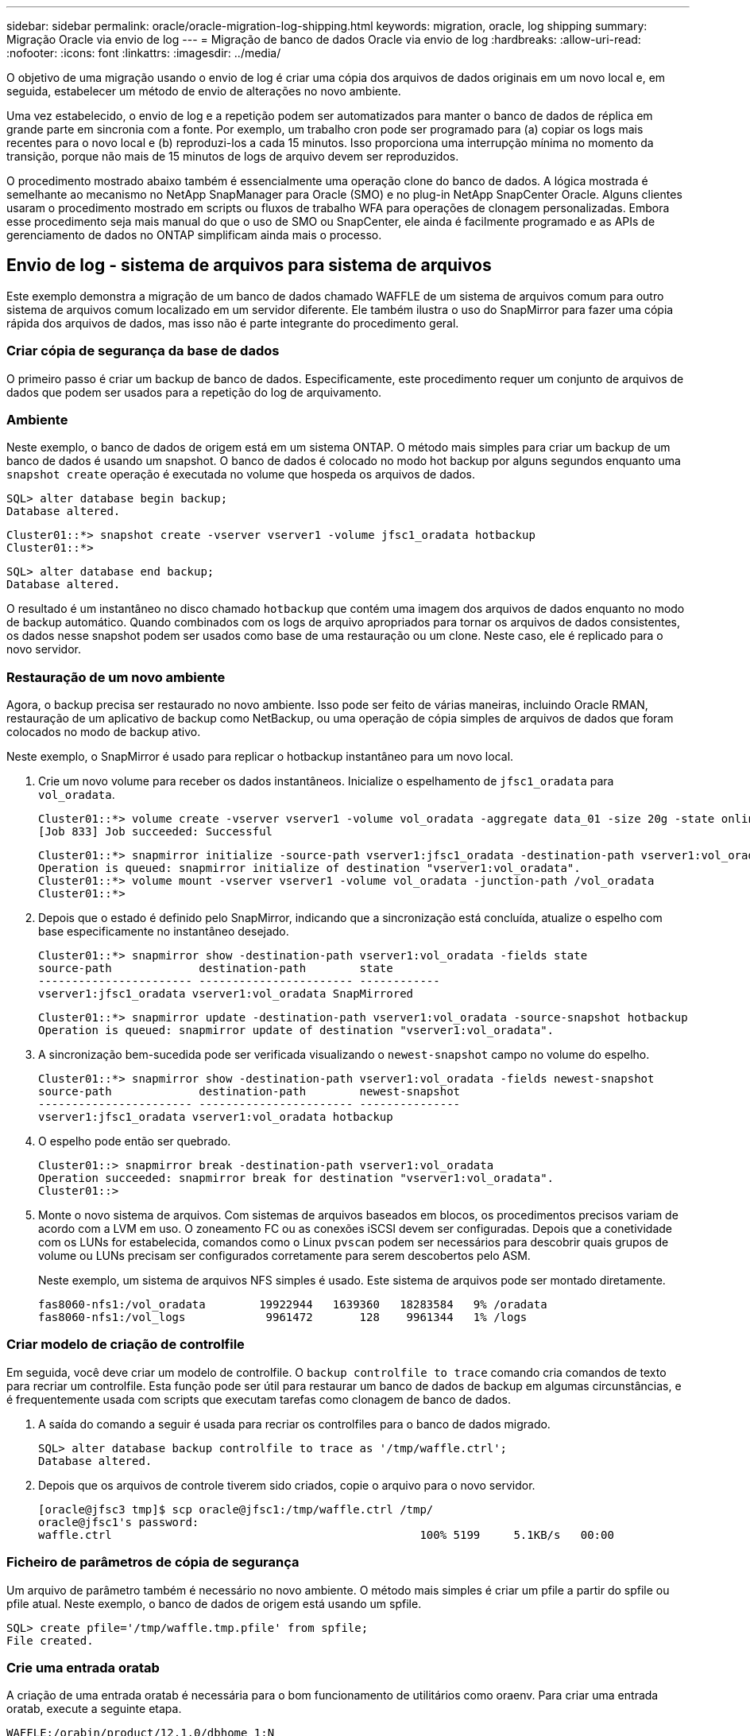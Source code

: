 ---
sidebar: sidebar 
permalink: oracle/oracle-migration-log-shipping.html 
keywords: migration, oracle, log shipping 
summary: Migração Oracle via envio de log 
---
= Migração de banco de dados Oracle via envio de log
:hardbreaks:
:allow-uri-read: 
:nofooter: 
:icons: font
:linkattrs: 
:imagesdir: ../media/


[role="lead"]
O objetivo de uma migração usando o envio de log é criar uma cópia dos arquivos de dados originais em um novo local e, em seguida, estabelecer um método de envio de alterações no novo ambiente.

Uma vez estabelecido, o envio de log e a repetição podem ser automatizados para manter o banco de dados de réplica em grande parte em sincronia com a fonte. Por exemplo, um trabalho cron pode ser programado para (a) copiar os logs mais recentes para o novo local e (b) reproduzi-los a cada 15 minutos. Isso proporciona uma interrupção mínima no momento da transição, porque não mais de 15 minutos de logs de arquivo devem ser reproduzidos.

O procedimento mostrado abaixo também é essencialmente uma operação clone do banco de dados. A lógica mostrada é semelhante ao mecanismo no NetApp SnapManager para Oracle (SMO) e no plug-in NetApp SnapCenter Oracle. Alguns clientes usaram o procedimento mostrado em scripts ou fluxos de trabalho WFA para operações de clonagem personalizadas. Embora esse procedimento seja mais manual do que o uso de SMO ou SnapCenter, ele ainda é facilmente programado e as APIs de gerenciamento de dados no ONTAP simplificam ainda mais o processo.



== Envio de log - sistema de arquivos para sistema de arquivos

Este exemplo demonstra a migração de um banco de dados chamado WAFFLE de um sistema de arquivos comum para outro sistema de arquivos comum localizado em um servidor diferente. Ele também ilustra o uso do SnapMirror para fazer uma cópia rápida dos arquivos de dados, mas isso não é parte integrante do procedimento geral.



=== Criar cópia de segurança da base de dados

O primeiro passo é criar um backup de banco de dados. Especificamente, este procedimento requer um conjunto de arquivos de dados que podem ser usados para a repetição do log de arquivamento.



=== Ambiente

Neste exemplo, o banco de dados de origem está em um sistema ONTAP. O método mais simples para criar um backup de um banco de dados é usando um snapshot. O banco de dados é colocado no modo hot backup por alguns segundos enquanto uma `snapshot create` operação é executada no volume que hospeda os arquivos de dados.

....
SQL> alter database begin backup;
Database altered.
....
....
Cluster01::*> snapshot create -vserver vserver1 -volume jfsc1_oradata hotbackup
Cluster01::*>
....
....
SQL> alter database end backup;
Database altered.
....
O resultado é um instantâneo no disco chamado `hotbackup` que contém uma imagem dos arquivos de dados enquanto no modo de backup automático. Quando combinados com os logs de arquivo apropriados para tornar os arquivos de dados consistentes, os dados nesse snapshot podem ser usados como base de uma restauração ou um clone. Neste caso, ele é replicado para o novo servidor.



=== Restauração de um novo ambiente

Agora, o backup precisa ser restaurado no novo ambiente. Isso pode ser feito de várias maneiras, incluindo Oracle RMAN, restauração de um aplicativo de backup como NetBackup, ou uma operação de cópia simples de arquivos de dados que foram colocados no modo de backup ativo.

Neste exemplo, o SnapMirror é usado para replicar o hotbackup instantâneo para um novo local.

. Crie um novo volume para receber os dados instantâneos. Inicialize o espelhamento de `jfsc1_oradata` para `vol_oradata`.
+
....
Cluster01::*> volume create -vserver vserver1 -volume vol_oradata -aggregate data_01 -size 20g -state online -type DP -snapshot-policy none -policy jfsc3
[Job 833] Job succeeded: Successful
....
+
....
Cluster01::*> snapmirror initialize -source-path vserver1:jfsc1_oradata -destination-path vserver1:vol_oradata
Operation is queued: snapmirror initialize of destination "vserver1:vol_oradata".
Cluster01::*> volume mount -vserver vserver1 -volume vol_oradata -junction-path /vol_oradata
Cluster01::*>
....
. Depois que o estado é definido pelo SnapMirror, indicando que a sincronização está concluída, atualize o espelho com base especificamente no instantâneo desejado.
+
....
Cluster01::*> snapmirror show -destination-path vserver1:vol_oradata -fields state
source-path             destination-path        state
----------------------- ----------------------- ------------
vserver1:jfsc1_oradata vserver1:vol_oradata SnapMirrored
....
+
....
Cluster01::*> snapmirror update -destination-path vserver1:vol_oradata -source-snapshot hotbackup
Operation is queued: snapmirror update of destination "vserver1:vol_oradata".
....
. A sincronização bem-sucedida pode ser verificada visualizando o `newest-snapshot` campo no volume do espelho.
+
....
Cluster01::*> snapmirror show -destination-path vserver1:vol_oradata -fields newest-snapshot
source-path             destination-path        newest-snapshot
----------------------- ----------------------- ---------------
vserver1:jfsc1_oradata vserver1:vol_oradata hotbackup
....
. O espelho pode então ser quebrado.
+
....
Cluster01::> snapmirror break -destination-path vserver1:vol_oradata
Operation succeeded: snapmirror break for destination "vserver1:vol_oradata".
Cluster01::>
....
. Monte o novo sistema de arquivos. Com sistemas de arquivos baseados em blocos, os procedimentos precisos variam de acordo com a LVM em uso. O zoneamento FC ou as conexões iSCSI devem ser configuradas. Depois que a conetividade com os LUNs for estabelecida, comandos como o Linux `pvscan` podem ser necessários para descobrir quais grupos de volume ou LUNs precisam ser configurados corretamente para serem descobertos pelo ASM.
+
Neste exemplo, um sistema de arquivos NFS simples é usado. Este sistema de arquivos pode ser montado diretamente.

+
....
fas8060-nfs1:/vol_oradata        19922944   1639360   18283584   9% /oradata
fas8060-nfs1:/vol_logs            9961472       128    9961344   1% /logs
....




=== Criar modelo de criação de controlfile

Em seguida, você deve criar um modelo de controlfile. O `backup controlfile to trace` comando cria comandos de texto para recriar um controlfile. Esta função pode ser útil para restaurar um banco de dados de backup em algumas circunstâncias, e é frequentemente usada com scripts que executam tarefas como clonagem de banco de dados.

. A saída do comando a seguir é usada para recriar os controlfiles para o banco de dados migrado.
+
....
SQL> alter database backup controlfile to trace as '/tmp/waffle.ctrl';
Database altered.
....
. Depois que os arquivos de controle tiverem sido criados, copie o arquivo para o novo servidor.
+
....
[oracle@jfsc3 tmp]$ scp oracle@jfsc1:/tmp/waffle.ctrl /tmp/
oracle@jfsc1's password:
waffle.ctrl                                              100% 5199     5.1KB/s   00:00
....




=== Ficheiro de parâmetros de cópia de segurança

Um arquivo de parâmetro também é necessário no novo ambiente. O método mais simples é criar um pfile a partir do spfile ou pfile atual. Neste exemplo, o banco de dados de origem está usando um spfile.

....
SQL> create pfile='/tmp/waffle.tmp.pfile' from spfile;
File created.
....


=== Crie uma entrada oratab

A criação de uma entrada oratab é necessária para o bom funcionamento de utilitários como oraenv. Para criar uma entrada oratab, execute a seguinte etapa.

....
WAFFLE:/orabin/product/12.1.0/dbhome_1:N
....


=== Prepare a estrutura do diretório

Se os diretórios necessários ainda não estavam presentes, você deve criá-los ou o procedimento de inicialização do banco de dados falhar. Para preparar a estrutura de diretórios, preencha os seguintes requisitos mínimos.

....
[oracle@jfsc3 ~]$ . oraenv
ORACLE_SID = [oracle] ? WAFFLE
The Oracle base has been set to /orabin
[oracle@jfsc3 ~]$ cd $ORACLE_BASE
[oracle@jfsc3 orabin]$ cd admin
[oracle@jfsc3 admin]$ mkdir WAFFLE
[oracle@jfsc3 admin]$ cd WAFFLE
[oracle@jfsc3 WAFFLE]$ mkdir adump dpdump pfile scripts xdb_wallet
....


=== Atualizações do arquivo de parâmetros

. Para copiar o arquivo de parâmetro para o novo servidor, execute os seguintes comandos. O local padrão é o `$ORACLE_HOME/dbs` diretório. Neste caso, o pfile pode ser colocado em qualquer lugar. Ele só está sendo usado como um passo intermediário no processo de migração.


....
[oracle@jfsc3 admin]$ scp oracle@jfsc1:/tmp/waffle.tmp.pfile $ORACLE_HOME/dbs/waffle.tmp.pfile
oracle@jfsc1's password:
waffle.pfile                                             100%  916     0.9KB/s   00:00
....
. Edite o arquivo conforme necessário. Por exemplo, se a localização do log do arquivo foi alterada, o arquivo pfile deve ser alterado para refletir o novo local. Neste exemplo, apenas os controlfiles estão sendo relocados, em parte para distribuí-los entre os sistemas de arquivos de log e dados.
+
....
[root@jfsc1 tmp]# cat waffle.pfile
WAFFLE.__data_transfer_cache_size=0
WAFFLE.__db_cache_size=507510784
WAFFLE.__java_pool_size=4194304
WAFFLE.__large_pool_size=20971520
WAFFLE.__oracle_base='/orabin'#ORACLE_BASE set from environment
WAFFLE.__pga_aggregate_target=268435456
WAFFLE.__sga_target=805306368
WAFFLE.__shared_io_pool_size=29360128
WAFFLE.__shared_pool_size=234881024
WAFFLE.__streams_pool_size=0
*.audit_file_dest='/orabin/admin/WAFFLE/adump'
*.audit_trail='db'
*.compatible='12.1.0.2.0'
*.control_files='/oradata//WAFFLE/control01.ctl','/oradata//WAFFLE/control02.ctl'
*.control_files='/oradata/WAFFLE/control01.ctl','/logs/WAFFLE/control02.ctl'
*.db_block_size=8192
*.db_domain=''
*.db_name='WAFFLE'
*.diagnostic_dest='/orabin'
*.dispatchers='(PROTOCOL=TCP) (SERVICE=WAFFLEXDB)'
*.log_archive_dest_1='LOCATION=/logs/WAFFLE/arch'
*.log_archive_format='%t_%s_%r.dbf'
*.open_cursors=300
*.pga_aggregate_target=256m
*.processes=300
*.remote_login_passwordfile='EXCLUSIVE'
*.sga_target=768m
*.undo_tablespace='UNDOTBS1'
....
. Depois que as edições estiverem concluídas, crie um spfile baseado nesse pfile.
+
....
SQL> create spfile from pfile='waffle.tmp.pfile';
File created.
....




=== Recrie controlfiles

Em uma etapa anterior, a saída do `backup controlfile to trace` foi copiada para o novo servidor. A parte específica da saída necessária é o `controlfile recreation` comando. Esta informação pode ser encontrada no ficheiro na secção marcada `Set #1. NORESETLOGS`. Começa com a linha `create controlfile reuse database` e deve incluir a palavra `noresetlogs`. Termina com o caractere ponto e vírgula (; ).

. Neste procedimento de exemplo, o arquivo lê o seguinte.
+
....
CREATE CONTROLFILE REUSE DATABASE "WAFFLE" NORESETLOGS  ARCHIVELOG
    MAXLOGFILES 16
    MAXLOGMEMBERS 3
    MAXDATAFILES 100
    MAXINSTANCES 8
    MAXLOGHISTORY 292
LOGFILE
  GROUP 1 '/logs/WAFFLE/redo/redo01.log'  SIZE 50M BLOCKSIZE 512,
  GROUP 2 '/logs/WAFFLE/redo/redo02.log'  SIZE 50M BLOCKSIZE 512,
  GROUP 3 '/logs/WAFFLE/redo/redo03.log'  SIZE 50M BLOCKSIZE 512
-- STANDBY LOGFILE
DATAFILE
  '/oradata/WAFFLE/system01.dbf',
  '/oradata/WAFFLE/sysaux01.dbf',
  '/oradata/WAFFLE/undotbs01.dbf',
  '/oradata/WAFFLE/users01.dbf'
CHARACTER SET WE8MSWIN1252
;
....
. Edite este script como desejado para refletir a nova localização dos vários arquivos. Por exemplo, certos arquivos de dados conhecidos por oferecer suporte a e/S alta podem ser redirecionados para um sistema de arquivos em uma camada de storage de alto desempenho. Em outros casos, as alterações podem ser puramente por razões de administrador, como isolar os arquivos de dados de um determinado PDB em volumes dedicados.
. Neste exemplo, a `DATAFILE` estrofe permanece inalterada, mas os logs de refazer são movidos para um novo local em `/redo` vez de compartilhar espaço com logs de arquivo no `/logs`.
+
....
CREATE CONTROLFILE REUSE DATABASE "WAFFLE" NORESETLOGS  ARCHIVELOG
    MAXLOGFILES 16
    MAXLOGMEMBERS 3
    MAXDATAFILES 100
    MAXINSTANCES 8
    MAXLOGHISTORY 292
LOGFILE
  GROUP 1 '/redo/redo01.log'  SIZE 50M BLOCKSIZE 512,
  GROUP 2 '/redo/redo02.log'  SIZE 50M BLOCKSIZE 512,
  GROUP 3 '/redo/redo03.log'  SIZE 50M BLOCKSIZE 512
-- STANDBY LOGFILE
DATAFILE
  '/oradata/WAFFLE/system01.dbf',
  '/oradata/WAFFLE/sysaux01.dbf',
  '/oradata/WAFFLE/undotbs01.dbf',
  '/oradata/WAFFLE/users01.dbf'
CHARACTER SET WE8MSWIN1252
;
....
+
....
SQL> startup nomount;
ORACLE instance started.
Total System Global Area  805306368 bytes
Fixed Size                  2929552 bytes
Variable Size             331353200 bytes
Database Buffers          465567744 bytes
Redo Buffers                5455872 bytes
SQL> CREATE CONTROLFILE REUSE DATABASE "WAFFLE" NORESETLOGS  ARCHIVELOG
  2      MAXLOGFILES 16
  3      MAXLOGMEMBERS 3
  4      MAXDATAFILES 100
  5      MAXINSTANCES 8
  6      MAXLOGHISTORY 292
  7  LOGFILE
  8    GROUP 1 '/redo/redo01.log'  SIZE 50M BLOCKSIZE 512,
  9    GROUP 2 '/redo/redo02.log'  SIZE 50M BLOCKSIZE 512,
 10    GROUP 3 '/redo/redo03.log'  SIZE 50M BLOCKSIZE 512
 11  -- STANDBY LOGFILE
 12  DATAFILE
 13    '/oradata/WAFFLE/system01.dbf',
 14    '/oradata/WAFFLE/sysaux01.dbf',
 15    '/oradata/WAFFLE/undotbs01.dbf',
 16    '/oradata/WAFFLE/users01.dbf'
 17  CHARACTER SET WE8MSWIN1252
 18  ;
Control file created.
SQL>
....


Se algum arquivo estiver perdido ou os parâmetros estiverem mal configurados, são gerados erros que indicam o que deve ser corrigido. O banco de dados está montado, mas ainda não está aberto e não pode ser aberto porque os arquivos de dados em uso ainda estão marcados como estando no modo hot backup. Os logs de arquivamento devem primeiro ser aplicados para tornar o banco de dados consistente.



=== Replicação inicial do log

Pelo menos uma operação de resposta de log é necessária para tornar os arquivos de dados consistentes. Muitas opções estão disponíveis para reproduzir logs. Em alguns casos, o local do log do arquivo original no servidor original pode ser compartilhado por NFS e a resposta do log pode ser feita diretamente. Em outros casos, os logs do arquivo devem ser copiados.

Por exemplo, uma operação simples `scp` pode copiar todos os logs atuais do servidor de origem para o servidor de migração:

....
[oracle@jfsc3 arch]$ scp jfsc1:/logs/WAFFLE/arch/* ./
oracle@jfsc1's password:
1_22_912662036.dbf                                       100%   47MB  47.0MB/s   00:01
1_23_912662036.dbf                                       100%   40MB  40.4MB/s   00:00
1_24_912662036.dbf                                       100%   45MB  45.4MB/s   00:00
1_25_912662036.dbf                                       100%   41MB  40.9MB/s   00:01
1_26_912662036.dbf                                       100%   39MB  39.4MB/s   00:00
1_27_912662036.dbf                                       100%   39MB  38.7MB/s   00:00
1_28_912662036.dbf                                       100%   40MB  40.1MB/s   00:01
1_29_912662036.dbf                                       100%   17MB  16.9MB/s   00:00
1_30_912662036.dbf                                       100%  636KB 636.0KB/s   00:00
....


=== Reprodução inicial do registo

Depois que os arquivos estão no local do log de arquivamento, eles podem ser reproduzidos emitindo o comando `recover database until cancel` seguido da resposta `AUTO` para reproduzir automaticamente todos os logs disponíveis.

....
SQL> recover database until cancel;
ORA-00279: change 382713 generated at 05/24/2016 09:00:54 needed for thread 1
ORA-00289: suggestion : /logs/WAFFLE/arch/1_23_912662036.dbf
ORA-00280: change 382713 for thread 1 is in sequence #23
Specify log: {<RET>=suggested | filename | AUTO | CANCEL}
AUTO
ORA-00279: change 405712 generated at 05/24/2016 15:01:05 needed for thread 1
ORA-00289: suggestion : /logs/WAFFLE/arch/1_24_912662036.dbf
ORA-00280: change 405712 for thread 1 is in sequence #24
ORA-00278: log file '/logs/WAFFLE/arch/1_23_912662036.dbf' no longer needed for
this recovery
...
ORA-00279: change 713874 generated at 05/26/2016 04:26:43 needed for thread 1
ORA-00289: suggestion : /logs/WAFFLE/arch/1_31_912662036.dbf
ORA-00280: change 713874 for thread 1 is in sequence #31
ORA-00278: log file '/logs/WAFFLE/arch/1_30_912662036.dbf' no longer needed for
this recovery
ORA-00308: cannot open archived log '/logs/WAFFLE/arch/1_31_912662036.dbf'
ORA-27037: unable to obtain file status
Linux-x86_64 Error: 2: No such file or directory
Additional information: 3
....
A resposta final do log do arquivo relata um erro, mas isso é normal. O log indica que `sqlplus` estava procurando um arquivo de log específico e não o encontrou. A razão é, muito provavelmente, que o arquivo log ainda não existe.

Se o banco de dados de origem puder ser desligado antes de copiar logs de arquivo, esta etapa deve ser executada apenas uma vez. Os logs de arquivo são copiados e reproduzidos e, em seguida, o processo pode continuar diretamente para o processo de transição que replica os logs críticos de refazer.



=== Replicação e repetição de registos incrementais

Na maioria dos casos, a migração não é realizada imediatamente. Pode ser dias ou mesmo semanas antes que o processo de migração seja concluído, o que significa que os logs devem ser enviados continuamente para o banco de dados de réplica e reproduzidos. Portanto, quando a transição chega, os dados mínimos devem ser transferidos e reproduzidos.

Fazer isso pode ser script de várias maneiras, mas um dos métodos mais populares é usar rsync, um utilitário comum de replicação de arquivos. A maneira mais segura de usar este utilitário é configurá-lo como um daemon. Por exemplo, o `rsyncd.conf` arquivo a seguir mostra como criar um recurso `waffle.arch` chamado que é acessado com credenciais de usuário Oracle e é mapeado para `/logs/WAFFLE/arch`o . Mais importante ainda, o recurso é definido como somente leitura, o que permite que os dados de produção sejam lidos, mas não alterados.

....
[root@jfsc1 arch]# cat /etc/rsyncd.conf
[waffle.arch]
   uid=oracle
   gid=dba
   path=/logs/WAFFLE/arch
   read only = true
[root@jfsc1 arch]# rsync --daemon
....
O comando a seguir sincroniza o destino do log de arquivamento do novo servidor com o recurso rsync `waffle.arch` no servidor original. O `t` argumento em `rsync - potg` faz com que a lista de arquivos seja comparada com base no timestamp, e apenas novos arquivos são copiados. Este processo fornece uma atualização incremental do novo servidor. Esse comando também pode ser programado no cron para ser executado regularmente.

....
[oracle@jfsc3 arch]$ rsync -potg --stats --progress jfsc1::waffle.arch/* /logs/WAFFLE/arch/
1_31_912662036.dbf
      650240 100%  124.02MB/s    0:00:00 (xfer#1, to-check=8/18)
1_32_912662036.dbf
     4873728 100%  110.67MB/s    0:00:00 (xfer#2, to-check=7/18)
1_33_912662036.dbf
     4088832 100%   50.64MB/s    0:00:00 (xfer#3, to-check=6/18)
1_34_912662036.dbf
     8196096 100%   54.66MB/s    0:00:00 (xfer#4, to-check=5/18)
1_35_912662036.dbf
    19376128 100%   57.75MB/s    0:00:00 (xfer#5, to-check=4/18)
1_36_912662036.dbf
       71680 100%  201.15kB/s    0:00:00 (xfer#6, to-check=3/18)
1_37_912662036.dbf
     1144320 100%    3.06MB/s    0:00:00 (xfer#7, to-check=2/18)
1_38_912662036.dbf
    35757568 100%   63.74MB/s    0:00:00 (xfer#8, to-check=1/18)
1_39_912662036.dbf
      984576 100%    1.63MB/s    0:00:00 (xfer#9, to-check=0/18)
Number of files: 18
Number of files transferred: 9
Total file size: 399653376 bytes
Total transferred file size: 75143168 bytes
Literal data: 75143168 bytes
Matched data: 0 bytes
File list size: 474
File list generation time: 0.001 seconds
File list transfer time: 0.000 seconds
Total bytes sent: 204
Total bytes received: 75153219
sent 204 bytes  received 75153219 bytes  150306846.00 bytes/sec
total size is 399653376  speedup is 5.32
....
Depois que os logs tiverem sido recebidos, eles devem ser reproduzidos novamente. Exemplos anteriores mostram o uso do sqlplus para executar manualmente `recover database until cancel` , um processo que pode ser facilmente automatizado. O exemplo mostrado aqui usa o script descrito em link:oracle-migration-sample-scripts.html#replay-logs-on-database["Reproduzir Registos na base de dados"]. Os scripts aceitam um argumento que especifica o banco de dados que requer uma operação de repetição. Isso permite que o mesmo script seja usado em um esforço de migração multibanco de dados.

....
[oracle@jfsc3 logs]$ ./replay.logs.pl WAFFLE
ORACLE_SID = [WAFFLE] ? The Oracle base remains unchanged with value /orabin
SQL*Plus: Release 12.1.0.2.0 Production on Thu May 26 10:47:16 2016
Copyright (c) 1982, 2014, Oracle.  All rights reserved.
Connected to:
Oracle Database 12c Enterprise Edition Release 12.1.0.2.0 - 64bit Production
With the Partitioning, OLAP, Advanced Analytics and Real Application Testing options
SQL> ORA-00279: change 713874 generated at 05/26/2016 04:26:43 needed for thread 1
ORA-00289: suggestion : /logs/WAFFLE/arch/1_31_912662036.dbf
ORA-00280: change 713874 for thread 1 is in sequence #31
Specify log: {<RET>=suggested | filename | AUTO | CANCEL}
ORA-00279: change 814256 generated at 05/26/2016 04:52:30 needed for thread 1
ORA-00289: suggestion : /logs/WAFFLE/arch/1_32_912662036.dbf
ORA-00280: change 814256 for thread 1 is in sequence #32
ORA-00278: log file '/logs/WAFFLE/arch/1_31_912662036.dbf' no longer needed for
this recovery
ORA-00279: change 814780 generated at 05/26/2016 04:53:04 needed for thread 1
ORA-00289: suggestion : /logs/WAFFLE/arch/1_33_912662036.dbf
ORA-00280: change 814780 for thread 1 is in sequence #33
ORA-00278: log file '/logs/WAFFLE/arch/1_32_912662036.dbf' no longer needed for
this recovery
...
ORA-00279: change 1120099 generated at 05/26/2016 09:59:21 needed for thread 1
ORA-00289: suggestion : /logs/WAFFLE/arch/1_40_912662036.dbf
ORA-00280: change 1120099 for thread 1 is in sequence #40
ORA-00278: log file '/logs/WAFFLE/arch/1_39_912662036.dbf' no longer needed for
this recovery
ORA-00308: cannot open archived log '/logs/WAFFLE/arch/1_40_912662036.dbf'
ORA-27037: unable to obtain file status
Linux-x86_64 Error: 2: No such file or directory
Additional information: 3
SQL> Disconnected from Oracle Database 12c Enterprise Edition Release 12.1.0.2.0 - 64bit Production
With the Partitioning, OLAP, Advanced Analytics and Real Application Testing options
....


=== Redução

Quando você estiver pronto para cortar para o novo ambiente, você deve executar uma sincronização final que inclua Registros de arquivamento e os logs de refazer. Se a localização original do registo de refazer ainda não for conhecida, pode ser identificada da seguinte forma:

....
SQL> select member from v$logfile;
MEMBER
--------------------------------------------------------------------------------
/logs/WAFFLE/redo/redo01.log
/logs/WAFFLE/redo/redo02.log
/logs/WAFFLE/redo/redo03.log
....
. Encerre o banco de dados de origem.
. Execute uma sincronização final dos logs de arquivo no novo servidor com o método desejado.
. Os logs de refazer de origem devem ser copiados para o novo servidor. Neste exemplo, os logs de refazer foram relocados para um novo diretório em `/redo`.
+
....
[oracle@jfsc3 logs]$ scp jfsc1:/logs/WAFFLE/redo/* /redo/
oracle@jfsc1's password:
redo01.log                                                              100%   50MB  50.0MB/s   00:01
redo02.log                                                              100%   50MB  50.0MB/s   00:00
redo03.log                                                              100%   50MB  50.0MB/s   00:00
....
. Neste estágio, o novo ambiente de banco de dados contém todos os arquivos necessários para trazê-lo para o mesmo estado exato da origem. Os registos de arquivo têm de ser reproduzidos uma última vez.
+
....
SQL> recover database until cancel;
ORA-00279: change 1120099 generated at 05/26/2016 09:59:21 needed for thread 1
ORA-00289: suggestion : /logs/WAFFLE/arch/1_40_912662036.dbf
ORA-00280: change 1120099 for thread 1 is in sequence #40
Specify log: {<RET>=suggested | filename | AUTO | CANCEL}
AUTO
ORA-00308: cannot open archived log '/logs/WAFFLE/arch/1_40_912662036.dbf'
ORA-27037: unable to obtain file status
Linux-x86_64 Error: 2: No such file or directory
Additional information: 3
ORA-00308: cannot open archived log '/logs/WAFFLE/arch/1_40_912662036.dbf'
ORA-27037: unable to obtain file status
Linux-x86_64 Error: 2: No such file or directory
Additional information: 3
....
. Uma vez concluído, os logs de refazer devem ser reproduzidos novamente. Se a mensagem `Media recovery complete` for retornada, o processo será bem-sucedido e os bancos de dados serão sincronizados e poderão ser abertos.
+
....
SQL> recover database;
Media recovery complete.
SQL> alter database open;
Database altered.
....




== Registo de envio - ASM para o sistema de ficheiros

Este exemplo demonstra o uso do Oracle RMAN para migrar um banco de dados. É muito semelhante ao exemplo anterior de sistema de arquivos para o envio de log do sistema de arquivos, mas os arquivos no ASM não são visíveis para o host. As únicas opções de migração de dados localizados em dispositivos ASM são a realocação do ASM LUN ou o Oracle RMAN para executar as operações de cópia.

Embora o RMAN seja um requisito para copiar arquivos do Oracle ASM, o uso do RMAN não se limita ao ASM. O RMAN pode ser usado para migrar de qualquer tipo de armazenamento para qualquer outro tipo.

Este exemplo mostra a realocação de um banco de dados chamado PANCAKE do armazenamento ASM para um sistema de arquivos regular localizado em um servidor diferente em caminhos `/oradata` e `/logs`.



=== Criar cópia de segurança da base de dados

O primeiro passo é criar um backup do banco de dados para ser migrado para um servidor alternativo. Como a fonte usa o Oracle ASM, o RMAN deve ser usado. Um simples backup RMAN pode ser executado da seguinte forma. Este método cria um backup marcado que pode ser facilmente identificado pelo RMAN mais tarde no procedimento.

O primeiro comando define o tipo de destino para o backup e o local a ser usado. O segundo inicia o backup dos arquivos de dados somente.

....
RMAN> configure channel device type disk format '/rman/pancake/%U';
using target database control file instead of recovery catalog
old RMAN configuration parameters:
CONFIGURE CHANNEL DEVICE TYPE DISK FORMAT   '/rman/pancake/%U';
new RMAN configuration parameters:
CONFIGURE CHANNEL DEVICE TYPE DISK FORMAT   '/rman/pancake/%U';
new RMAN configuration parameters are successfully stored
RMAN> backup database tag 'ONTAP_MIGRATION';
Starting backup at 24-MAY-16
allocated channel: ORA_DISK_1
channel ORA_DISK_1: SID=251 device type=DISK
channel ORA_DISK_1: starting full datafile backup set
channel ORA_DISK_1: specifying datafile(s) in backup set
input datafile file number=00001 name=+ASM0/PANCAKE/system01.dbf
input datafile file number=00002 name=+ASM0/PANCAKE/sysaux01.dbf
input datafile file number=00003 name=+ASM0/PANCAKE/undotbs101.dbf
input datafile file number=00004 name=+ASM0/PANCAKE/users01.dbf
channel ORA_DISK_1: starting piece 1 at 24-MAY-16
channel ORA_DISK_1: finished piece 1 at 24-MAY-16
piece handle=/rman/pancake/1gr6c161_1_1 tag=ONTAP_MIGRATION comment=NONE
channel ORA_DISK_1: backup set complete, elapsed time: 00:00:03
channel ORA_DISK_1: starting full datafile backup set
channel ORA_DISK_1: specifying datafile(s) in backup set
including current control file in backup set
including current SPFILE in backup set
channel ORA_DISK_1: starting piece 1 at 24-MAY-16
channel ORA_DISK_1: finished piece 1 at 24-MAY-16
piece handle=/rman/pancake/1hr6c164_1_1 tag=ONTAP_MIGRATION comment=NONE
channel ORA_DISK_1: backup set complete, elapsed time: 00:00:01
Finished backup at 24-MAY-16
....


=== Ficheiro de controlo de cópia de segurança

Um ficheiro de controlo de cópia de segurança é necessário mais tarde no procedimento para a `duplicate database` operação.

....
RMAN> backup current controlfile format '/rman/pancake/ctrl.bkp';
Starting backup at 24-MAY-16
using channel ORA_DISK_1
channel ORA_DISK_1: starting full datafile backup set
channel ORA_DISK_1: specifying datafile(s) in backup set
including current control file in backup set
channel ORA_DISK_1: starting piece 1 at 24-MAY-16
channel ORA_DISK_1: finished piece 1 at 24-MAY-16
piece handle=/rman/pancake/ctrl.bkp tag=TAG20160524T032651 comment=NONE
channel ORA_DISK_1: backup set complete, elapsed time: 00:00:01
Finished backup at 24-MAY-16
....


=== Ficheiro de parâmetros de cópia de segurança

Um arquivo de parâmetro também é necessário no novo ambiente. O método mais simples é criar um pfile a partir do spfile ou pfile atual. Neste exemplo, o banco de dados de origem usa um spfile.

....
RMAN> create pfile='/rman/pancake/pfile' from spfile;
Statement processed
....


=== Script de renomeação do arquivo ASM

Vários locais de arquivo atualmente definidos nos controlfiles mudam quando o banco de dados é movido. O script a seguir cria um script RMAN para facilitar o processo. Este exemplo mostra um banco de dados com um número muito pequeno de arquivos de dados, mas normalmente os bancos de dados contêm centenas ou até mesmo milhares de arquivos de dados.

Este script pode ser encontrado em link:oracle-migration-sample-scripts.html#asm-to-file-system-name-conversion["ASM para conversão de nome de sistema de arquivos"] e faz duas coisas.

Primeiro, ele cria um parâmetro para redefinir os locais de log refazer chamados `log_file_name_convert`. É essencialmente uma lista de campos alternados. O primeiro campo é a localização de um log de refazer atual e o segundo campo é a localização no novo servidor. O padrão é então repetido.

A segunda função é fornecer um modelo para renomeação de arquivos de dados. O script percorre os arquivos de dados, puxa as informações de nome e número do arquivo e formata-as como um script RMAN. Em seguida, ele faz o mesmo com os arquivos temporários. O resultado é um script rman simples que pode ser editado como desejado para garantir que os arquivos sejam restaurados para o local desejado.

....
SQL> @/rman/mk.rename.scripts.sql
Parameters for log file conversion:
*.log_file_name_convert = '+ASM0/PANCAKE/redo01.log',
'/NEW_PATH/redo01.log','+ASM0/PANCAKE/redo02.log',
'/NEW_PATH/redo02.log','+ASM0/PANCAKE/redo03.log', '/NEW_PATH/redo03.log'
rman duplication script:
run
{
set newname for datafile 1 to '+ASM0/PANCAKE/system01.dbf';
set newname for datafile 2 to '+ASM0/PANCAKE/sysaux01.dbf';
set newname for datafile 3 to '+ASM0/PANCAKE/undotbs101.dbf';
set newname for datafile 4 to '+ASM0/PANCAKE/users01.dbf';
set newname for tempfile 1 to '+ASM0/PANCAKE/temp01.dbf';
duplicate target database for standby backup location INSERT_PATH_HERE;
}
PL/SQL procedure successfully completed.
....
Capture a saída desta tela. O `log_file_name_convert` parâmetro é colocado no arquivo pfile como descrito abaixo. O nome do arquivo de dados RMAN e o script duplicado devem ser editados de acordo para colocar os arquivos de dados nos locais desejados. Neste exemplo, todos eles são colocados `/oradata/pancake` em .

....
run
{
set newname for datafile 1 to '/oradata/pancake/pancake.dbf';
set newname for datafile 2 to '/oradata/pancake/sysaux.dbf';
set newname for datafile 3 to '/oradata/pancake/undotbs1.dbf';
set newname for datafile 4 to '/oradata/pancake/users.dbf';
set newname for tempfile 1 to '/oradata/pancake/temp.dbf';
duplicate target database for standby backup location '/rman/pancake';
}
....


=== Prepare a estrutura do diretório

Os scripts estão quase prontos para serem executados, mas primeiro a estrutura de diretórios deve estar no lugar. Se os diretórios necessários ainda não estiverem presentes, eles devem ser criados ou o procedimento de inicialização do banco de dados falha. O exemplo abaixo reflete os requisitos mínimos.

....
[oracle@jfsc2 ~]$ mkdir /oradata/pancake
[oracle@jfsc2 ~]$ mkdir /logs/pancake
[oracle@jfsc2 ~]$ cd /orabin/admin
[oracle@jfsc2 admin]$ mkdir PANCAKE
[oracle@jfsc2 admin]$ cd PANCAKE
[oracle@jfsc2 PANCAKE]$ mkdir adump dpdump pfile scripts xdb_wallet
....


=== Crie uma entrada oratab

O comando a seguir é necessário para que utilitários como oraenv funcionem corretamente.

....
PANCAKE:/orabin/product/12.1.0/dbhome_1:N
....


=== Atualizações de parâmetros

O arquivo pfile salvo deve ser atualizado para refletir quaisquer alterações de caminho no novo servidor. As alterações no caminho do arquivo de dados são alteradas pelo script de duplicação RMAN, e quase todos os bancos de dados exigem alterações nos `control_files` parâmetros e. `log_archive_dest` Também pode haver locais de arquivo de auditoria que devem ser alterados e parâmetros como `db_create_file_dest` podem não ser relevantes fora do ASM. Um DBA experiente deve analisar cuidadosamente as alterações propostas antes de prosseguir.

Neste exemplo, as alterações de chave são as localizações do arquivo de controle, o destino do arquivo de log e a adição do `log_file_name_convert` parâmetro.

....
PANCAKE.__data_transfer_cache_size=0
PANCAKE.__db_cache_size=545259520
PANCAKE.__java_pool_size=4194304
PANCAKE.__large_pool_size=25165824
PANCAKE.__oracle_base='/orabin'#ORACLE_BASE set from environment
PANCAKE.__pga_aggregate_target=268435456
PANCAKE.__sga_target=805306368
PANCAKE.__shared_io_pool_size=29360128
PANCAKE.__shared_pool_size=192937984
PANCAKE.__streams_pool_size=0
*.audit_file_dest='/orabin/admin/PANCAKE/adump'
*.audit_trail='db'
*.compatible='12.1.0.2.0'
*.control_files='+ASM0/PANCAKE/control01.ctl','+ASM0/PANCAKE/control02.ctl'
*.control_files='/oradata/pancake/control01.ctl','/logs/pancake/control02.ctl'
*.db_block_size=8192
*.db_domain=''
*.db_name='PANCAKE'
*.diagnostic_dest='/orabin'
*.dispatchers='(PROTOCOL=TCP) (SERVICE=PANCAKEXDB)'
*.log_archive_dest_1='LOCATION=+ASM1'
*.log_archive_dest_1='LOCATION=/logs/pancake'
*.log_archive_format='%t_%s_%r.dbf'
'/logs/path/redo02.log'
*.log_file_name_convert = '+ASM0/PANCAKE/redo01.log', '/logs/pancake/redo01.log', '+ASM0/PANCAKE/redo02.log', '/logs/pancake/redo02.log', '+ASM0/PANCAKE/redo03.log',  '/logs/pancake/redo03.log'
*.open_cursors=300
*.pga_aggregate_target=256m
*.processes=300
*.remote_login_passwordfile='EXCLUSIVE'
*.sga_target=768m
*.undo_tablespace='UNDOTBS1'
....
Depois que os novos parâmetros são confirmados, os parâmetros devem ser colocados em vigor. Existem várias opções, mas a maioria dos clientes cria um spfile baseado no pfile de texto.

....
bash-4.1$ sqlplus / as sysdba
SQL*Plus: Release 12.1.0.2.0 Production on Fri Jan 8 11:17:40 2016
Copyright (c) 1982, 2014, Oracle.  All rights reserved.
Connected to an idle instance.
SQL> create spfile from pfile='/rman/pancake/pfile';
File created.
....


=== Nomunt de arranque

A etapa final antes de replicar o banco de dados é abrir os processos do banco de dados, mas não montar os arquivos. Nesta etapa, os problemas com o spfile podem se tornar evidentes. Se o `startup nomount` comando falhar por causa de um erro de parâmetro, é simples desligar, corrigir o modelo pfile, recarregá-lo como um spfile e tentar novamente.

....
SQL> startup nomount;
ORACLE instance started.
Total System Global Area  805306368 bytes
Fixed Size                  2929552 bytes
Variable Size             373296240 bytes
Database Buffers          423624704 bytes
Redo Buffers                5455872 bytes
....


=== Duplique o banco de dados

Restaurar o backup RMAN anterior para o novo local consome mais tempo do que outras etapas deste processo. O banco de dados deve ser duplicado sem uma alteração no ID do banco de dados (DBID) ou redefinir os logs. Isso impede que os logs sejam aplicados, que é uma etapa necessária para sincronizar totalmente as cópias.

Conete-se ao banco de dados com RMAN como aux e emita o comando duplicar banco de dados usando o script criado em uma etapa anterior.

....
[oracle@jfsc2 pancake]$ rman auxiliary /
Recovery Manager: Release 12.1.0.2.0 - Production on Tue May 24 03:04:56 2016
Copyright (c) 1982, 2014, Oracle and/or its affiliates.  All rights reserved.
connected to auxiliary database: PANCAKE (not mounted)
RMAN> run
2> {
3> set newname for datafile 1 to '/oradata/pancake/pancake.dbf';
4> set newname for datafile 2 to '/oradata/pancake/sysaux.dbf';
5> set newname for datafile 3 to '/oradata/pancake/undotbs1.dbf';
6> set newname for datafile 4 to '/oradata/pancake/users.dbf';
7> set newname for tempfile 1 to '/oradata/pancake/temp.dbf';
8> duplicate target database for standby backup location '/rman/pancake';
9> }
executing command: SET NEWNAME
executing command: SET NEWNAME
executing command: SET NEWNAME
executing command: SET NEWNAME
executing command: SET NEWNAME
Starting Duplicate Db at 24-MAY-16
contents of Memory Script:
{
   restore clone standby controlfile from  '/rman/pancake/ctrl.bkp';
}
executing Memory Script
Starting restore at 24-MAY-16
allocated channel: ORA_AUX_DISK_1
channel ORA_AUX_DISK_1: SID=243 device type=DISK
channel ORA_AUX_DISK_1: restoring control file
channel ORA_AUX_DISK_1: restore complete, elapsed time: 00:00:01
output file name=/oradata/pancake/control01.ctl
output file name=/logs/pancake/control02.ctl
Finished restore at 24-MAY-16
contents of Memory Script:
{
   sql clone 'alter database mount standby database';
}
executing Memory Script
sql statement: alter database mount standby database
released channel: ORA_AUX_DISK_1
allocated channel: ORA_AUX_DISK_1
channel ORA_AUX_DISK_1: SID=243 device type=DISK
contents of Memory Script:
{
   set newname for tempfile  1 to
 "/oradata/pancake/temp.dbf";
   switch clone tempfile all;
   set newname for datafile  1 to
 "/oradata/pancake/pancake.dbf";
   set newname for datafile  2 to
 "/oradata/pancake/sysaux.dbf";
   set newname for datafile  3 to
 "/oradata/pancake/undotbs1.dbf";
   set newname for datafile  4 to
 "/oradata/pancake/users.dbf";
   restore
   clone database
   ;
}
executing Memory Script
executing command: SET NEWNAME
renamed tempfile 1 to /oradata/pancake/temp.dbf in control file
executing command: SET NEWNAME
executing command: SET NEWNAME
executing command: SET NEWNAME
executing command: SET NEWNAME
Starting restore at 24-MAY-16
using channel ORA_AUX_DISK_1
channel ORA_AUX_DISK_1: starting datafile backup set restore
channel ORA_AUX_DISK_1: specifying datafile(s) to restore from backup set
channel ORA_AUX_DISK_1: restoring datafile 00001 to /oradata/pancake/pancake.dbf
channel ORA_AUX_DISK_1: restoring datafile 00002 to /oradata/pancake/sysaux.dbf
channel ORA_AUX_DISK_1: restoring datafile 00003 to /oradata/pancake/undotbs1.dbf
channel ORA_AUX_DISK_1: restoring datafile 00004 to /oradata/pancake/users.dbf
channel ORA_AUX_DISK_1: reading from backup piece /rman/pancake/1gr6c161_1_1
channel ORA_AUX_DISK_1: piece handle=/rman/pancake/1gr6c161_1_1 tag=ONTAP_MIGRATION
channel ORA_AUX_DISK_1: restored backup piece 1
channel ORA_AUX_DISK_1: restore complete, elapsed time: 00:00:07
Finished restore at 24-MAY-16
contents of Memory Script:
{
   switch clone datafile all;
}
executing Memory Script
datafile 1 switched to datafile copy
input datafile copy RECID=5 STAMP=912655725 file name=/oradata/pancake/pancake.dbf
datafile 2 switched to datafile copy
input datafile copy RECID=6 STAMP=912655725 file name=/oradata/pancake/sysaux.dbf
datafile 3 switched to datafile copy
input datafile copy RECID=7 STAMP=912655725 file name=/oradata/pancake/undotbs1.dbf
datafile 4 switched to datafile copy
input datafile copy RECID=8 STAMP=912655725 file name=/oradata/pancake/users.dbf
Finished Duplicate Db at 24-MAY-16
....


=== Replicação inicial do log

Agora você deve enviar as alterações do banco de dados de origem para um novo local. Fazer isso pode exigir uma combinação de etapas. O método mais simples seria fazer com que o RMAN no banco de dados de origem escrevesse logs de arquivo em uma conexão de rede compartilhada. Se um local compartilhado não estiver disponível, um método alternativo é usar o RMAN para gravar em um sistema de arquivos local e, em seguida, usar RCP ou rsync para copiar os arquivos.

Neste exemplo, o `/rman` diretório é um compartilhamento NFS disponível para o banco de dados original e migrado.

Uma questão importante aqui é a `disk format` cláusula. O formato de disco do backup é `%h_%e_%a.dbf`, o que significa que você deve usar o formato de número de thread, número de sequência e ID de ativação para o banco de dados. Embora as letras sejam diferentes, isso corresponde ao `log_archive_format='%t_%s_%r.dbf` parâmetro no pfile. Este parâmetro também especifica Registros de arquivo no formato de número de thread, número de sequência e ID de ativação. O resultado final é que os backups dos arquivos de log na fonte usam uma convenção de nomenclatura esperada pelo banco de dados. Isso torna operações como `recover database` muito mais simples porque sqlplus antecipa corretamente os nomes dos logs do arquivo a serem reproduzidos.

....
RMAN> configure channel device type disk format '/rman/pancake/logship/%h_%e_%a.dbf';
old RMAN configuration parameters:
CONFIGURE CHANNEL DEVICE TYPE DISK FORMAT   '/rman/pancake/arch/%h_%e_%a.dbf';
new RMAN configuration parameters:
CONFIGURE CHANNEL DEVICE TYPE DISK FORMAT   '/rman/pancake/logship/%h_%e_%a.dbf';
new RMAN configuration parameters are successfully stored
released channel: ORA_DISK_1
RMAN> backup as copy archivelog from time 'sysdate-2';
Starting backup at 24-MAY-16
current log archived
allocated channel: ORA_DISK_1
channel ORA_DISK_1: SID=373 device type=DISK
channel ORA_DISK_1: starting archived log copy
input archived log thread=1 sequence=54 RECID=70 STAMP=912658508
output file name=/rman/pancake/logship/1_54_912576125.dbf RECID=123 STAMP=912659482
channel ORA_DISK_1: archived log copy complete, elapsed time: 00:00:01
channel ORA_DISK_1: starting archived log copy
input archived log thread=1 sequence=41 RECID=29 STAMP=912654101
output file name=/rman/pancake/logship/1_41_912576125.dbf RECID=124 STAMP=912659483
channel ORA_DISK_1: archived log copy complete, elapsed time: 00:00:01
...
channel ORA_DISK_1: starting archived log copy
input archived log thread=1 sequence=45 RECID=33 STAMP=912654688
output file name=/rman/pancake/logship/1_45_912576125.dbf RECID=152 STAMP=912659514
channel ORA_DISK_1: archived log copy complete, elapsed time: 00:00:01
channel ORA_DISK_1: starting archived log copy
input archived log thread=1 sequence=47 RECID=36 STAMP=912654809
output file name=/rman/pancake/logship/1_47_912576125.dbf RECID=153 STAMP=912659515
channel ORA_DISK_1: archived log copy complete, elapsed time: 00:00:01
Finished backup at 24-MAY-16
....


=== Reprodução inicial do registo

Depois que os arquivos estão no local do log de arquivamento, eles podem ser reproduzidos emitindo o comando `recover database until cancel` seguido da resposta `AUTO` para reproduzir automaticamente todos os logs disponíveis. O arquivo de parâmetros está direcionando Registros de arquivo para `/logs/archive`, mas isso não corresponde ao local onde o RMAN foi usado para salvar logs. O local pode ser temporariamente redirecionado da seguinte forma antes de recuperar o banco de dados.

....
SQL> alter system set log_archive_dest_1='LOCATION=/rman/pancake/logship' scope=memory;
System altered.
SQL> recover standby database until cancel;
ORA-00279: change 560224 generated at 05/24/2016 03:25:53 needed for thread 1
ORA-00289: suggestion : /rman/pancake/logship/1_49_912576125.dbf
ORA-00280: change 560224 for thread 1 is in sequence #49
Specify log: {<RET>=suggested | filename | AUTO | CANCEL}
AUTO
ORA-00279: change 560353 generated at 05/24/2016 03:29:17 needed for thread 1
ORA-00289: suggestion : /rman/pancake/logship/1_50_912576125.dbf
ORA-00280: change 560353 for thread 1 is in sequence #50
ORA-00278: log file '/rman/pancake/logship/1_49_912576125.dbf' no longer needed
for this recovery
...
ORA-00279: change 560591 generated at 05/24/2016 03:33:56 needed for thread 1
ORA-00289: suggestion : /rman/pancake/logship/1_54_912576125.dbf
ORA-00280: change 560591 for thread 1 is in sequence #54
ORA-00278: log file '/rman/pancake/logship/1_53_912576125.dbf' no longer needed
for this recovery
ORA-00308: cannot open archived log '/rman/pancake/logship/1_54_912576125.dbf'
ORA-27037: unable to obtain file status
Linux-x86_64 Error: 2: No such file or directory
Additional information: 3
....
A resposta final do log do arquivo relata um erro, mas isso é normal. O erro indica que sqlplus estava procurando um arquivo de log específico e não o encontrou. A razão é mais provável que o arquivo log ainda não existe.

Se o banco de dados de origem puder ser desligado antes de copiar logs de arquivo, esta etapa deve ser executada apenas uma vez. Os logs de arquivo são copiados e reproduzidos e, em seguida, o processo pode continuar diretamente para o processo de transição que replica os logs críticos de refazer.



=== Replicação e repetição de registos incrementais

Na maioria dos casos, a migração não é realizada imediatamente. Pode ser dias ou mesmo semanas antes que o processo de migração seja concluído, o que significa que os logs devem ser continuamente enviados para o banco de dados de réplica e reproduzidos. Isso garante que os dados mínimos devem ser transferidos e reproduzidos quando a transição chegar.

Este processo pode ser facilmente programado. Por exemplo, o comando a seguir pode ser agendado no banco de dados original para garantir que o local usado para o envio de logs seja atualizado continuamente.

....
[oracle@jfsc1 pancake]$ cat copylogs.rman
configure channel device type disk format '/rman/pancake/logship/%h_%e_%a.dbf';
backup as copy archivelog from time 'sysdate-2';
....
....
[oracle@jfsc1 pancake]$ rman target / cmdfile=copylogs.rman
Recovery Manager: Release 12.1.0.2.0 - Production on Tue May 24 04:36:19 2016
Copyright (c) 1982, 2014, Oracle and/or its affiliates.  All rights reserved.
connected to target database: PANCAKE (DBID=3574534589)
RMAN> configure channel device type disk format '/rman/pancake/logship/%h_%e_%a.dbf';
2> backup as copy archivelog from time 'sysdate-2';
3>
4>
using target database control file instead of recovery catalog
old RMAN configuration parameters:
CONFIGURE CHANNEL DEVICE TYPE DISK FORMAT   '/rman/pancake/logship/%h_%e_%a.dbf';
new RMAN configuration parameters:
CONFIGURE CHANNEL DEVICE TYPE DISK FORMAT   '/rman/pancake/logship/%h_%e_%a.dbf';
new RMAN configuration parameters are successfully stored
Starting backup at 24-MAY-16
current log archived
allocated channel: ORA_DISK_1
channel ORA_DISK_1: SID=369 device type=DISK
channel ORA_DISK_1: starting archived log copy
input archived log thread=1 sequence=54 RECID=123 STAMP=912659482
RMAN-03009: failure of backup command on ORA_DISK_1 channel at 05/24/2016 04:36:22
ORA-19635: input and output file names are identical: /rman/pancake/logship/1_54_912576125.dbf
continuing other job steps, job failed will not be re-run
channel ORA_DISK_1: starting archived log copy
input archived log thread=1 sequence=41 RECID=124 STAMP=912659483
RMAN-03009: failure of backup command on ORA_DISK_1 channel at 05/24/2016 04:36:23
ORA-19635: input and output file names are identical: /rman/pancake/logship/1_41_912576125.dbf
continuing other job steps, job failed will not be re-run
...
channel ORA_DISK_1: starting archived log copy
input archived log thread=1 sequence=45 RECID=152 STAMP=912659514
RMAN-03009: failure of backup command on ORA_DISK_1 channel at 05/24/2016 04:36:55
ORA-19635: input and output file names are identical: /rman/pancake/logship/1_45_912576125.dbf
continuing other job steps, job failed will not be re-run
channel ORA_DISK_1: starting archived log copy
input archived log thread=1 sequence=47 RECID=153 STAMP=912659515
RMAN-00571: ===========================================================
RMAN-00569: =============== ERROR MESSAGE STACK FOLLOWS ===============
RMAN-00571: ===========================================================
RMAN-03009: failure of backup command on ORA_DISK_1 channel at 05/24/2016 04:36:57
ORA-19635: input and output file names are identical: /rman/pancake/logship/1_47_912576125.dbf
Recovery Manager complete.
....
Depois que os logs tiverem sido recebidos, eles devem ser reproduzidos novamente. Exemplos anteriores mostraram o uso do sqlplus para executar manualmente `recover database until cancel` , que pode ser facilmente automatizado. O exemplo mostrado aqui usa o script descrito em link:oracle-migration-sample-scripts.html#replay-logs-on-standby-database["Reproduzir Registos na base de dados em espera"]. O script aceita um argumento que especifica o banco de dados que requer uma operação de repetição. Esse processo permite que o mesmo script seja usado em um esforço de migração de multibanco de dados.

....
[root@jfsc2 pancake]# ./replaylogs.pl PANCAKE
ORACLE_SID = [oracle] ? The Oracle base has been set to /orabin
SQL*Plus: Release 12.1.0.2.0 Production on Tue May 24 04:47:10 2016
Copyright (c) 1982, 2014, Oracle.  All rights reserved.
Connected to:
Oracle Database 12c Enterprise Edition Release 12.1.0.2.0 - 64bit Production
With the Partitioning, OLAP, Advanced Analytics and Real Application Testing options
SQL> ORA-00279: change 560591 generated at 05/24/2016 03:33:56 needed for thread 1
ORA-00289: suggestion : /rman/pancake/logship/1_54_912576125.dbf
ORA-00280: change 560591 for thread 1 is in sequence #54
Specify log: {<RET>=suggested | filename | AUTO | CANCEL}
ORA-00279: change 562219 generated at 05/24/2016 04:15:08 needed for thread 1
ORA-00289: suggestion : /rman/pancake/logship/1_55_912576125.dbf
ORA-00280: change 562219 for thread 1 is in sequence #55
ORA-00278: log file '/rman/pancake/logship/1_54_912576125.dbf' no longer needed for this recovery
ORA-00279: change 562370 generated at 05/24/2016 04:19:18 needed for thread 1
ORA-00289: suggestion : /rman/pancake/logship/1_56_912576125.dbf
ORA-00280: change 562370 for thread 1 is in sequence #56
ORA-00278: log file '/rman/pancake/logship/1_55_912576125.dbf' no longer needed for this recovery
...
ORA-00279: change 563137 generated at 05/24/2016 04:36:20 needed for thread 1
ORA-00289: suggestion : /rman/pancake/logship/1_65_912576125.dbf
ORA-00280: change 563137 for thread 1 is in sequence #65
ORA-00278: log file '/rman/pancake/logship/1_64_912576125.dbf' no longer needed for this recovery
ORA-00308: cannot open archived log '/rman/pancake/logship/1_65_912576125.dbf'
ORA-27037: unable to obtain file status
Linux-x86_64 Error: 2: No such file or directory
Additional information: 3
SQL> Disconnected from Oracle Database 12c Enterprise Edition Release 12.1.0.2.0 - 64bit Production
With the Partitioning, OLAP, Advanced Analytics and Real Application Testing options
....


=== Redução

Quando estiver pronto para ser cortado para o novo ambiente, você deve executar uma sincronização final. Ao trabalhar com sistemas de arquivos regulares, é fácil garantir que o banco de dados migrado seja 100% sincronizado com o original, pois os logs de refazer originais são copiados e reproduzidos. Não há uma boa maneira de fazer isso com ASM. Apenas os logs de arquivo podem ser facilmente retratados. Para se certificar de que nenhum dado é perdido, o encerramento final do banco de dados original deve ser realizado com cuidado.

. Primeiro, o banco de dados deve ser silenciado, garantindo que nenhuma alteração esteja sendo feita. Essa quiescência pode incluir a desativação de operações agendadas, o desligamento de ouvintes e/ou o desligamento de aplicativos.
. Depois que essa etapa é tomada, a maioria dos DBAs cria uma tabela fictícia para servir como um marcador do desligamento.
. Forçar um arquivo de log para garantir que a criação da tabela fictícia seja gravada nos logs do arquivo. Para fazer isso, execute os seguintes comandos:
+
....
SQL> create table cutovercheck as select * from dba_users;
Table created.
SQL> alter system archive log current;
System altered.
SQL> shutdown immediate;
Database closed.
Database dismounted.
ORACLE instance shut down.
....
. Para copiar o último dos registos de arquivo, execute os seguintes comandos. O banco de dados deve estar disponível, mas não aberto.
+
....
SQL> startup mount;
ORACLE instance started.
Total System Global Area  805306368 bytes
Fixed Size                  2929552 bytes
Variable Size             331353200 bytes
Database Buffers          465567744 bytes
Redo Buffers                5455872 bytes
Database mounted.
....
. Para copiar os logs de arquivo, execute os seguintes comandos:
+
....
RMAN> configure channel device type disk format '/rman/pancake/logship/%h_%e_%a.dbf';
2> backup as copy archivelog from time 'sysdate-2';
3>
4>
using target database control file instead of recovery catalog
old RMAN configuration parameters:
CONFIGURE CHANNEL DEVICE TYPE DISK FORMAT   '/rman/pancake/logship/%h_%e_%a.dbf';
new RMAN configuration parameters:
CONFIGURE CHANNEL DEVICE TYPE DISK FORMAT   '/rman/pancake/logship/%h_%e_%a.dbf';
new RMAN configuration parameters are successfully stored
Starting backup at 24-MAY-16
allocated channel: ORA_DISK_1
channel ORA_DISK_1: SID=8 device type=DISK
channel ORA_DISK_1: starting archived log copy
input archived log thread=1 sequence=54 RECID=123 STAMP=912659482
RMAN-03009: failure of backup command on ORA_DISK_1 channel at 05/24/2016 04:58:24
ORA-19635: input and output file names are identical: /rman/pancake/logship/1_54_912576125.dbf
continuing other job steps, job failed will not be re-run
...
channel ORA_DISK_1: starting archived log copy
input archived log thread=1 sequence=45 RECID=152 STAMP=912659514
RMAN-03009: failure of backup command on ORA_DISK_1 channel at 05/24/2016 04:58:58
ORA-19635: input and output file names are identical: /rman/pancake/logship/1_45_912576125.dbf
continuing other job steps, job failed will not be re-run
channel ORA_DISK_1: starting archived log copy
input archived log thread=1 sequence=47 RECID=153 STAMP=912659515
RMAN-00571: ===========================================================
RMAN-00569: =============== ERROR MESSAGE STACK FOLLOWS ===============
RMAN-00571: ===========================================================
RMAN-03009: failure of backup command on ORA_DISK_1 channel at 05/24/2016 04:59:00
ORA-19635: input and output file names are identical: /rman/pancake/logship/1_47_912576125.dbf
....
. Por fim, reproduza os registos de arquivo restantes no novo servidor.
+
....
[root@jfsc2 pancake]# ./replaylogs.pl PANCAKE
ORACLE_SID = [oracle] ? The Oracle base has been set to /orabin
SQL*Plus: Release 12.1.0.2.0 Production on Tue May 24 05:00:53 2016
Copyright (c) 1982, 2014, Oracle.  All rights reserved.
Connected to:
Oracle Database 12c Enterprise Edition Release 12.1.0.2.0 - 64bit Production
With the Partitioning, OLAP, Advanced Analytics and Real Application Testing options
SQL> ORA-00279: change 563137 generated at 05/24/2016 04:36:20 needed for thread 1
ORA-00289: suggestion : /rman/pancake/logship/1_65_912576125.dbf
ORA-00280: change 563137 for thread 1 is in sequence #65
Specify log: {<RET>=suggested | filename | AUTO | CANCEL}
ORA-00279: change 563629 generated at 05/24/2016 04:55:20 needed for thread 1
ORA-00289: suggestion : /rman/pancake/logship/1_66_912576125.dbf
ORA-00280: change 563629 for thread 1 is in sequence #66
ORA-00278: log file '/rman/pancake/logship/1_65_912576125.dbf' no longer needed
for this recovery
ORA-00308: cannot open archived log '/rman/pancake/logship/1_66_912576125.dbf'
ORA-27037: unable to obtain file status
Linux-x86_64 Error: 2: No such file or directory
Additional information: 3
SQL> Disconnected from Oracle Database 12c Enterprise Edition Release 12.1.0.2.0 - 64bit Production
With the Partitioning, OLAP, Advanced Analytics and Real Application Testing options
....
. Nesse estágio, replique todos os dados. O banco de dados está pronto para ser convertido de um banco de dados de reserva para um banco de dados operacional ativo e, em seguida, aberto.
+
....
SQL> alter database activate standby database;
Database altered.
SQL> alter database open;
Database altered.
....
. Confirmar a presença da tabela fictícia e, em seguida, soltá-la.
+
....
SQL> desc cutovercheck
 Name                                      Null?    Type
 ----------------------------------------- -------- ----------------------------
 USERNAME                                  NOT NULL VARCHAR2(128)
 USER_ID                                   NOT NULL NUMBER
 PASSWORD                                           VARCHAR2(4000)
 ACCOUNT_STATUS                            NOT NULL VARCHAR2(32)
 LOCK_DATE                                          DATE
 EXPIRY_DATE                                        DATE
 DEFAULT_TABLESPACE                        NOT NULL VARCHAR2(30)
 TEMPORARY_TABLESPACE                      NOT NULL VARCHAR2(30)
 CREATED                                   NOT NULL DATE
 PROFILE                                   NOT NULL VARCHAR2(128)
 INITIAL_RSRC_CONSUMER_GROUP                        VARCHAR2(128)
 EXTERNAL_NAME                                      VARCHAR2(4000)
 PASSWORD_VERSIONS                                  VARCHAR2(12)
 EDITIONS_ENABLED                                   VARCHAR2(1)
 AUTHENTICATION_TYPE                                VARCHAR2(8)
 PROXY_ONLY_CONNECT                                 VARCHAR2(1)
 COMMON                                             VARCHAR2(3)
 LAST_LOGIN                                         TIMESTAMP(9) WITH TIME ZONE
 ORACLE_MAINTAINED                                  VARCHAR2(1)
SQL> drop table cutovercheck;
Table dropped.
....




== REDO log migração sem interrupções

Há momentos em que um banco de dados é organizado corretamente em geral, com exceção dos logs de refazer. Isso pode acontecer por muitos motivos, sendo que o mais comum está relacionado a instantâneos. Produtos como SnapManager para Oracle, SnapCenter e a estrutura de gerenciamento de storage NetApp Snap Creator permitem a recuperação quase instantânea de um banco de dados, mas somente se você reverter o estado dos volumes de arquivos de dados. Se os logs de refazer compartilham espaço com os arquivos de dados, a reversão não pode ser executada com segurança porque isso resultaria na destruição dos logs de refazer, provavelmente significando perda de dados. Portanto, os logs de refazer devem ser relocados.

Esse procedimento é simples e pode ser realizado sem interrupções.



=== Configuração atual do registo de reprocessamento

. Identifique o número de grupos de registo de refazer e os respetivos números de grupo.
+
....
SQL> select group#||' '||member from v$logfile;
GROUP#||''||MEMBER
--------------------------------------------------------------------------------
1 /redo0/NTAP/redo01a.log
1 /redo1/NTAP/redo01b.log
2 /redo0/NTAP/redo02a.log
2 /redo1/NTAP/redo02b.log
3 /redo0/NTAP/redo03a.log
3 /redo1/NTAP/redo03b.log
rows selected.
....
. Introduza o tamanho dos registos de refazer.
+
....
SQL> select group#||' '||bytes from v$log;
GROUP#||''||BYTES
--------------------------------------------------------------------------------
1 524288000
2 524288000
3 524288000
....




=== Crie novos logs

. Para cada log de refazer, crie um novo grupo com um tamanho e número correspondentes de membros.
+
....
SQL> alter database add logfile ('/newredo0/redo01a.log', '/newredo1/redo01b.log') size 500M;
Database altered.
SQL> alter database add logfile ('/newredo0/redo02a.log', '/newredo1/redo02b.log') size 500M;
Database altered.
SQL> alter database add logfile ('/newredo0/redo03a.log', '/newredo1/redo03b.log') size 500M;
Database altered.
SQL>
....
. Verifique a nova configuração.
+
....
SQL> select group#||' '||member from v$logfile;
GROUP#||''||MEMBER
--------------------------------------------------------------------------------
1 /redo0/NTAP/redo01a.log
1 /redo1/NTAP/redo01b.log
2 /redo0/NTAP/redo02a.log
2 /redo1/NTAP/redo02b.log
3 /redo0/NTAP/redo03a.log
3 /redo1/NTAP/redo03b.log
4 /newredo0/redo01a.log
4 /newredo1/redo01b.log
5 /newredo0/redo02a.log
5 /newredo1/redo02b.log
6 /newredo0/redo03a.log
6 /newredo1/redo03b.log
12 rows selected.
....




=== Soltar registos antigos

. Solte os logs antigos (grupos 1, 2 e 3).
+
....
SQL> alter database drop logfile group 1;
Database altered.
SQL> alter database drop logfile group 2;
Database altered.
SQL> alter database drop logfile group 3;
Database altered.
....
. Se encontrar um erro que o impeça de largar um registo ativo, force um interrutor para o registo seguinte para libertar o bloqueio e force um ponto de verificação global. Veja o exemplo a seguir deste processo. A tentativa de soltar o grupo de arquivos de log 2, que estava localizado no local antigo, foi negada porque ainda havia dados ativos neste arquivo de log.
+
....
SQL> alter database drop logfile group 2;
alter database drop logfile group 2
*
ERROR at line 1:
ORA-01623: log 2 is current log for instance NTAP (thread 1) - cannot drop
ORA-00312: online log 2 thread 1: '/redo0/NTAP/redo02a.log'
ORA-00312: online log 2 thread 1: '/redo1/NTAP/redo02b.log'
....
. Um arquivo de log seguido por um ponto de verificação permite que você solte o arquivo de log.
+
....
SQL> alter system archive log current;
System altered.
SQL> alter system checkpoint;
System altered.
SQL> alter database drop logfile group 2;
Database altered.
....
. Em seguida, elimine os registos do sistema de ficheiros. Você deve realizar este processo com extremo cuidado.

